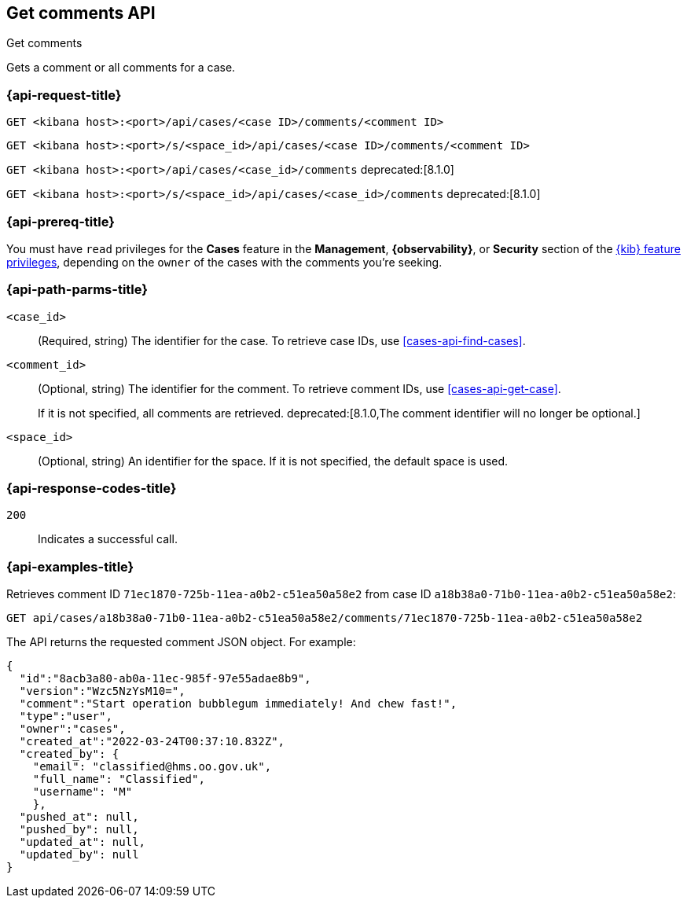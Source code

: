 [[cases-api-get-comments]]
== Get comments API
++++
<titleabbrev>Get comments</titleabbrev>
++++

Gets a comment or all comments for a case.

=== {api-request-title}

`GET <kibana host>:<port>/api/cases/<case ID>/comments/<comment ID>`

`GET <kibana host>:<port>/s/<space_id>/api/cases/<case ID>/comments/<comment ID>`

`GET <kibana host>:<port>/api/cases/<case_id>/comments` deprecated:[8.1.0]

`GET <kibana host>:<port>/s/<space_id>/api/cases/<case_id>/comments` deprecated:[8.1.0]

=== {api-prereq-title}

You must have `read` privileges for the *Cases* feature in the *Management*,
*{observability}*, or *Security* section of the
<<kibana-feature-privileges,{kib} feature privileges>>, depending on the
`owner` of the cases with the comments you're seeking.

=== {api-path-parms-title}

`<case_id>`::
(Required, string) The identifier for the case. To retrieve case IDs, use 
<<cases-api-find-cases>>.

`<comment_id>`::
(Optional, string) The identifier for the comment. To retrieve comment IDs, use
<<cases-api-get-case>>.
+
If it is not specified, all comments are retrieved.
deprecated:[8.1.0,The comment identifier will no longer be optional.]

`<space_id>`::
(Optional, string) An identifier for the space. If it is not specified, the
default space is used.

=== {api-response-codes-title}

`200`::
   Indicates a successful call.

=== {api-examples-title}

Retrieves comment ID `71ec1870-725b-11ea-a0b2-c51ea50a58e2` from case ID
`a18b38a0-71b0-11ea-a0b2-c51ea50a58e2`:

[source,sh]
--------------------------------------------------
GET api/cases/a18b38a0-71b0-11ea-a0b2-c51ea50a58e2/comments/71ec1870-725b-11ea-a0b2-c51ea50a58e2
--------------------------------------------------
// KIBANA

The API returns the requested comment JSON object. For example:

[source,json]
--------------------------------------------------
{
  "id":"8acb3a80-ab0a-11ec-985f-97e55adae8b9",
  "version":"Wzc5NzYsM10=",
  "comment":"Start operation bubblegum immediately! And chew fast!",
  "type":"user",
  "owner":"cases",
  "created_at":"2022-03-24T00:37:10.832Z",
  "created_by": {
    "email": "classified@hms.oo.gov.uk",
    "full_name": "Classified",
    "username": "M"
    },
  "pushed_at": null,
  "pushed_by": null,
  "updated_at": null,
  "updated_by": null
}
--------------------------------------------------